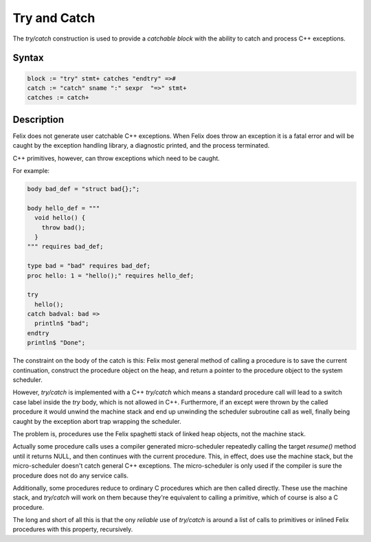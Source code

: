 Try and Catch
=============

The `try/catch` construction is used to provide a *catchable block*
with the ability to catch and process C++ exceptions.

Syntax
------

.. code-block:: felix

  block := "try" stmt+ catches "endtry" =>#
  catch := "catch" sname ":" sexpr  "=>" stmt+
  catches := catch+

Description
-----------

Felix does not generate user catchable C++ exceptions.
When Felix does throw an exception it is a fatal error
and will be caught by the exception handling library,
a diagnostic printed, and the process terminated.

C++ primitives, however, can throw exceptions which
need to be caught.

For example:

.. code-block:: felix

  body bad_def = "struct bad{};";

  body hello_def = """
    void hello() {
      throw bad();
    }
  """ requires bad_def;

  type bad = "bad" requires bad_def;
  proc hello: 1 = "hello();" requires hello_def;

  try
    hello();
  catch badval: bad => 
    println$ "bad";
  endtry
  println$ "Done";

The constraint on the body of the catch is this: Felix most general method
of calling a procedure is to save the current continuation, construct
the procedure object on the heap, and return a pointer to the procedure
object to the system scheduler.

However, `try/catch` is implemented with a C++ `try/catch` which 
means a standard procedure call will lead to a switch case
label inside the `try` body, which is not allowed in C++.
Furthermore, if an except were thrown by the called procedure
it would unwind the machine stack and end up unwinding the
scheduler subroutine call as well, finally being caught by
the exception abort trap wrapping the scheduler.

The problem is, procedures use the Felix spaghetti stack of
linked heap objects, not the machine stack.

Actually some procedure calls uses a compiler generated
micro-scheduler repeatedly calling the target `resume()`
method until it returns NULL, and then continues with
the current procedure. This, in effect, does use the machine
stack, but the micro-scheduler doesn't catch general C++
exceptions. The micro-scheduler is only used if the compiler
is sure the procedure does not do any service calls.

Additionally, some procedures reduce to ordinary C procedures
which are then called directly. These use the machine stack,
and `try/catch` will work on them because they're equivalent
to calling a primitive, which of course is also a C procedure.

The long and short of all this is that the ony *reliable* use
of `try/catch` is around a list of calls to primitives or
inlined Felix procedures with this property, recursively.


